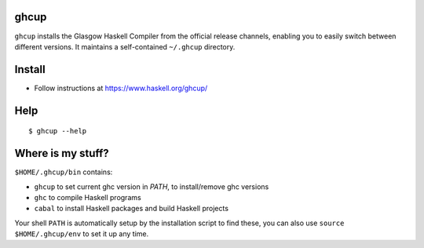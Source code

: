 ghcup
-----

``ghcup`` installs the Glasgow Haskell Compiler from the official
release channels, enabling you to easily switch between different
versions. It maintains a self-contained ``~/.ghcup`` directory.

Install
-------

* Follow instructions at https://www.haskell.org/ghcup/

Help
----

::

  $ ghcup --help

Where is my stuff?
------------------

``$HOME/.ghcup/bin`` contains:

* ``ghcup`` to set current ghc version in `PATH`, to install/remove ghc versions
* ``ghc`` to compile Haskell programs
* ``cabal`` to install Haskell packages and build Haskell projects

Your shell ``PATH`` is automatically setup by the installation script to
find these, you can also use ``source $HOME/.ghcup/env`` to set it up
any time.

